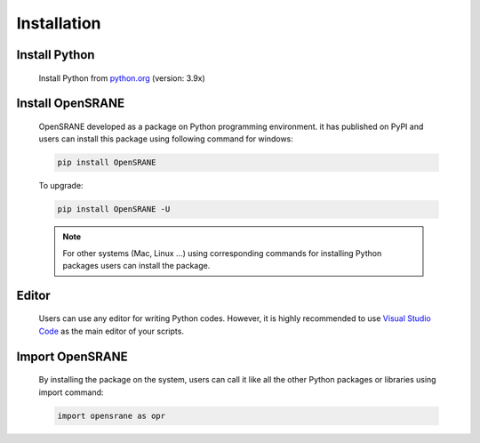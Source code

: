 .. _installation:

************
Installation
************

Install Python
--------------

   Install  Python from `python.org <https://www.python.org/>`_ (version: 3.9x)

Install OpenSRANE
-----------------

   OpenSRANE developed as a package on Python programming environment. it has published on PyPI and users can install this package using following command for windows:
   
   .. code-block:: python
      
      pip install OpenSRANE
   
   To upgrade:
   
   .. code-block:: python
      
      pip install OpenSRANE -U
   
   .. note::
      
      For other systems (Mac, Linux …) using corresponding commands for installing Python packages users can install the package.

Editor
----------------

   Users can use any editor for writing Python codes. However, it is highly recommended to use `Visual Studio Code <https://code.visualstudio.com/Download>`_ as the main editor of your scripts.

Import OpenSRANE
----------------
   
   By installing the package on the system, users can call it like all the other Python packages or libraries using import command:
   
   
   .. code-block:: python
      
      import opensrane as opr

